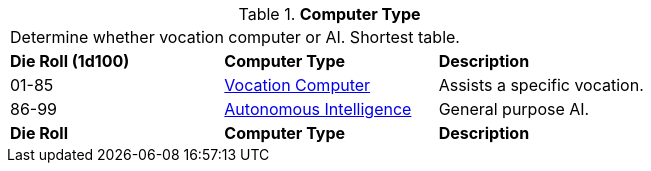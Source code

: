 // Table 48 Computer Type
.*Computer Type*
[width="75%",cols="^,2*<",frame="all", stripes="even"]
|===
3+<|Determine whether vocation computer or AI. Shortest table.
s|Die Roll (1d100)
s|Computer Type 
s|Description

|01-85
|<<_vocation_computers, Vocation Computer>>
|Assists a specific vocation.

|86-99
|xref:v-wetware:CH69_AI.adoc[Autonomous Intelligence]
|General purpose AI.

s|Die Roll
s|Computer Type 
s|Description
|===